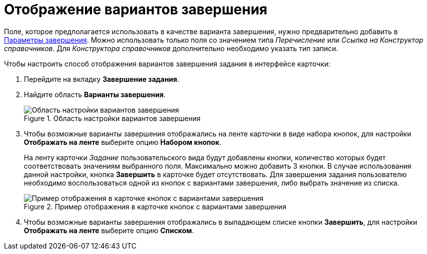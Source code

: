 = Отображение вариантов завершения

Поле, которое предполагается использовать в качестве варианта завершения, нужно предварительно добавить в xref:card-kinds/Task_FinishParams_add.adoc[Параметры завершения]. Можно использовать только поля со значением типа _Перечисление_ или _Ссылка на Конструктор справочников_. Для _Конструктора справочников_ дополнительно необходимо указать тип записи.

.Чтобы настроить способ отображения вариантов завершения задания в интерфейсе карточки:
. Перейдите на вкладку *Завершение задания*.
. Найдите область *Варианты завершения*.
+
.Область настройки вариантов завершения
image::cSub_Task_FinishingTask_options.png[Область настройки вариантов завершения]
+
. Чтобы возможные варианты завершения отображались на ленте карточки в виде набора кнопок, для настройки *Отображать на ленте* выберите опцию *Набором кнопок*.
+
На ленту карточки _Задание_ пользовательского вида будут добавлены кнопки, количество которых будет соответствовать значениям выбранного поля. Максимально можно добавить 3 кнопки. В случае использования данной настройки, кнопка *Завершить* в карточке будет отсутствовать. Для завершения задания пользователю необходимо воспользоваться одной из кнопок с вариантами завершения, либо выбрать значение из списка.
+
.Пример отображения в карточке кнопок с вариантами завершения
image::cSub_Task_Card_finish_options.png[Пример отображения в карточке кнопок с вариантами завершения]
+
. Чтобы возможные варианты завершения отображались в выпадающем списке кнопки *Завершить*, для настройки *Отображать на ленте* выберите опцию *Списком*.
